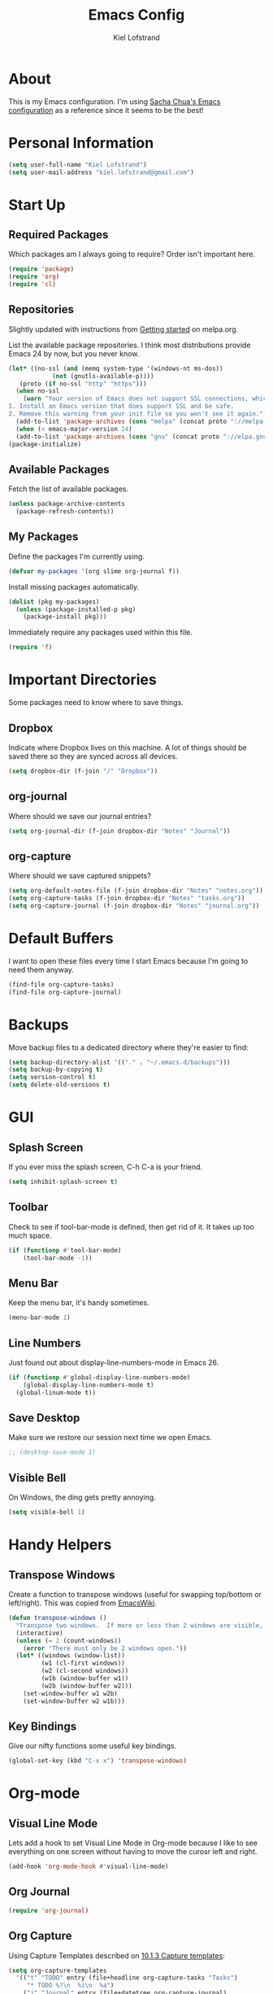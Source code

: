 #+TITLE: Emacs Config
#+AUTHOR: Kiel Lofstrand
#+TOC: true

* About

This is my Emacs configuration.  I'm using [[https://pages.sachachua.com/.emacs.d/Sacha.html][Sacha Chua's Emacs configuration]] as a reference since it seems to be the best!

* Personal Information

#+BEGIN_SRC emacs-lisp
  (setq user-full-name "Kiel Lofstrand")
  (setq user-mail-address "kiel.lofstrand@gmail.com")
#+END_SRC

* Start Up
** Required Packages

Which packages am I always going to require?  Order isn't important here.

#+BEGIN_SRC emacs-lisp
  (require 'package)
  (require 'org)
  (require 'cl)
#+END_SRC

** Repositories

Slightly updated with instructions from [[http://melpa.org/#/getting-started][Getting started]] on melpa.org.

List the available package repositories.  I think most distributions provide Emacs 24 by now, but you never know.

#+BEGIN_SRC emacs-lisp
  (let* ((no-ssl (and (memq system-type '(windows-nt ms-dos))
		      (not (gnutls-available-p))))
	 (proto (if no-ssl "http" "https")))
    (when no-ssl
      (warn "Your version of Emacs does not support SSL connections, which is unsafe because it allows man-in-the-middle attacks.  There are two things you can do about this warning:
  1. Install an Emacs version that does support SSL and be safe.
  2. Remove this warning from your init file so you won't see it again."))
    (add-to-list 'package-archives (cons "melpa" (concat proto "://melpa.org/packages/")) t)
    (when (< emacs-major-version 24)
    (add-to-list 'package-archives (cons "gnu" (concat proto "://elpa.gnu.org/packages/")))))
  (package-initialize)
#+END_SRC

** Available Packages

Fetch the list of available packages.

#+BEGIN_SRC emacs-lisp
  (unless package-archive-contents
    (package-refresh-contents))
#+END_SRC

** My Packages

Define the packages I'm currently using.

#+BEGIN_SRC emacs-lisp
  (defvar my-packages '(org slime org-journal f))
#+END_SRC

Install missing packages automatically.

#+BEGIN_SRC emacs-lisp
  (dolist (pkg my-packages)
    (unless (package-installed-p pkg)
      (package-install pkg)))
#+END_SRC

Immediately require any packages used within this file.

#+BEGIN_SRC emacs-lisp
  (require 'f)
#+END_SRC
   
* Important Directories

Some packages need to know where to save things.

** Dropbox

Indicate where Dropbox lives on this machine.  A lot of things should be saved there so they are synced across all devices.

#+BEGIN_SRC emacs-lisp
  (setq dropbox-dir (f-join "/" "Dropbox"))
#+END_SRC

** org-journal

Where should we save our journal entries?

#+BEGIN_SRC emacs-lisp
  (setq org-journal-dir (f-join dropbox-dir "Notes" "Journal"))
#+END_SRC

** org-capture

Where should we save captured snippets?

#+BEGIN_SRC emacs-lisp
  (setq org-default-notes-file (f-join dropbox-dir "Notes" "notes.org"))
  (setq org-capture-tasks (f-join dropbox-dir "Notes" "tasks.org"))
  (setq org-capture-journal (f-join dropbox-dir "Notes" "journal.org"))
#+END_SRC
  
* Default Buffers

I want to open these files every time I start Emacs because I'm going to need them anyway.

#+BEGIN_SRC emacs-lisp
  (find-file org-capture-tasks)
  (find-file org-capture-journal)
#+END_SRC
  
* Backups

Move backup files to a dedicated directory where they're easier to find:

#+BEGIN_SRC emacs-lisp
  (setq backup-directory-alist '(("." . "~/.emacs.d/backups")))
  (setq backup-by-copying t)
  (setq version-control t)
  (setq delete-old-versions t)
#+END_SRC

* GUI

** Splash Screen

If you ever miss the splash screen, C-h C-a is your friend.

#+BEGIN_SRC emacs-lisp
  (setq inhibit-splash-screen t)
#+END_SRC

** Toolbar

Check to see if tool-bar-mode is defined, then get rid of it.  It takes up too much space.

#+BEGIN_SRC emacs-lisp
  (if (functionp #'tool-bar-mode)
      (tool-bar-mode -1))
#+END_SRC

** Menu Bar

Keep the menu bar, it's handy sometimes.

#+BEGIN_SRC emacs-lisp
  (menu-bar-mode 1)
#+END_SRC

** Line Numbers

Just found out about display-line-numbers-mode in Emacs 26.

#+BEGIN_SRC emacs-lisp
  (if (functionp #'global-display-line-numbers-mode)
      (global-display-line-numbers-mode t)
    (global-linum-mode t))
#+END_SRC

** Save Desktop

Make sure we restore our session next time we open Emacs.

#+BEGIN_SRC emacs-lisp
  ;; (desktop-save-mode 1)
#+END_SRC

** Visible Bell

On Windows, the ding gets pretty annoying.
#+BEGIN_SRC emacs-lisp
  (setq visible-bell 1)
#+END_SRC

* Handy Helpers

** Transpose Windows

Create a function to transpose windows (useful for swapping top/bottom or left/right).  This was copied from [[https://www.emacswiki.org/emacs/TransposeWindows][EmacsWiki]].

#+BEGIN_SRC emacs-lisp
  (defun transpose-windows ()
    "Transpose two windows.  If more or less than 2 windows are visible, error."
    (interactive)
    (unless (= 2 (count-windows))
      (error "There must only be 2 windows open."))
    (let* ((windows (window-list))
           (w1 (cl-first windows))
           (w2 (cl-second windows))
           (w1b (window-buffer w1))
           (w2b (window-buffer w2)))
      (set-window-buffer w1 w2b)
      (set-window-buffer w2 w1b)))
#+END_SRC

** Key Bindings

Give our nifty functions some useful key bindings.

#+BEGIN_SRC emacs-lisp
  (global-set-key (kbd "C-x x") 'transpose-windows)
#+END_SRC

* Org-mode
** Visual Line Mode

Lets add a hook to set Visual Line Mode in Org-mode because I like to see everything on one screen without having to move the curosr left and right.

#+BEGIN_SRC emacs-lisp
  (add-hook 'org-mode-hook #'visual-line-mode)
#+END_SRC

** Org Journal

#+BEGIN_SRC emacs-lisp
  (require 'org-journal)
#+END_SRC
   
** Org Capture

Using Capture Templates described on [[https://orgmode.org/manual/Capture-templates.html#Capture-templates][10.1.3 Capture templates]]:

#+BEGIN_SRC emacs-lisp
  (setq org-capture-templates
	'(("t" "TODO" entry (file+headline org-capture-tasks "Tasks")
	   "* TODO %?\n  %i\n  %a")
	  ("j" "Journal" entry (file+datetree org-capture-journal)
	   "* %?\nEntered on %U\n  %i\n  %a")))
#+END_SRC
   
** Key Bindings

Add some global key bindings for Org commands.

#+BEGIN_SRC emacs-lisp
  (global-set-key (kbd "C-c l") 'org-store-link)
  (global-set-key (kbd "C-c a") 'org-agenda)
  (global-set-key (kbd "C-c c") 'org-capture)
#+END_SRC

** Exports

Some export backends are not loaded by default.

#+BEGIN_SRC emacs-lisp
  (require 'ox-md)
#+END_SRC

** Agenda

Make sure we log times for when items are marked DONE.

#+BEGIN_SRC emacs-lisp
  (setq org-log-done 'time)
#+END_SRC

Setup a default target file for notes.

#+BEGIN_SRC emacs-lisp
  (setq org-default-notes-file (concat org-directory "/notes.org"))
#+END_SRC

* SLiME

** Lisp

Configure our lisp interpretter.  If we're running on Windows, assume SBCL is somewhere in our PATH.

#+BEGIN_SRC emacs-lisp
  (if (string-equal system-type "windows-nt")
    (setq inferior-lisp-program "sbcl")
    (setq inferior-lisp-program "/usr/bin/sbcl"))
#+END_SRC

** SLiME Features

Which SLiME features are we using?

#+BEGIN_SRC emacs-lisp
  (setq slime-contribs '(slime-fancy))
#+END_SRC

* Theme

#+BEGIN_SRC emacs-lisp
  (custom-set-variables
   '(custom-enabled-themes (quote (tango-dark))))
#+END_SRC

